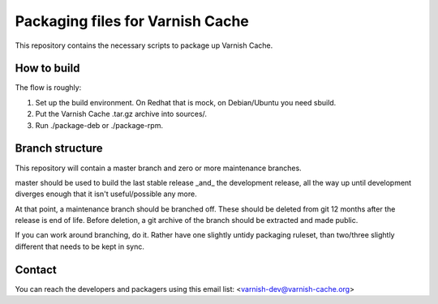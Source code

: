 Packaging files for Varnish Cache
=================================

This repository contains the necessary scripts to package up Varnish Cache.

How to build
------------

The flow is roughly:

1) Set up the build environment. On Redhat that is mock, on Debian/Ubuntu you
   need sbuild.
2) Put the Varnish Cache .tar.gz archive into sources/.
3) Run ./package-deb or ./package-rpm.


Branch structure
----------------

This repository will contain a master branch and zero or more
maintenance branches.

master should be used to build the last stable release _and_ the development
release, all the way up until development diverges enough that it isn't
useful/possible any more.

At that point, a maintenance branch should be branched off. These should be
deleted from git 12 months after the release is end of life. Before deletion,
a git archive of the branch should be extracted and made public.

If you can work around branching, do it. Rather have one slightly untidy
packaging ruleset, than two/three slightly different that needs to be kept in
sync.


Contact
-------

You can reach the developers and packagers using this email list:
<varnish-dev@varnish-cache.org>

